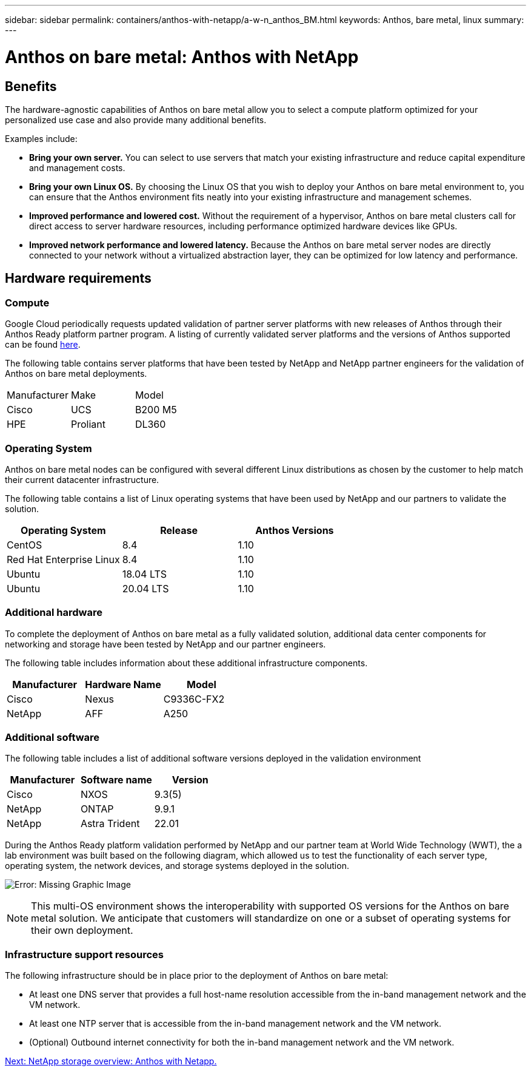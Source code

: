 ---
sidebar: sidebar
permalink: containers/anthos-with-netapp/a-w-n_anthos_BM.html
keywords: Anthos, bare metal, linux
summary:
---

= Anthos on bare metal: Anthos with NetApp

:hardbreaks:
:nofooter:
:icons: font
:linkattrs:
:imagesdir: ./../../media/

//
// This file was created with NDAC Version 0.9 (June 4, 2020)
//
// 2020-06-25 14:31:33.555482
//


== Benefits

The hardware-agnostic capabilities of Anthos on bare metal allow you to select a compute platform optimized for your personalized use case and also provide many additional benefits.

Examples include:

* *Bring your own server.* You can select to use servers that match your existing infrastructure and reduce capital expenditure and management costs.

* *Bring your own Linux OS.* By choosing the Linux OS that you wish to deploy your Anthos on bare metal environment to, you can ensure that the Anthos environment fits neatly into your existing infrastructure and management schemes.

* *Improved performance and lowered cost.* Without the requirement of a hypervisor, Anthos on bare metal clusters call for direct access to server hardware resources, including performance optimized hardware devices like GPUs.

* *Improved network performance and lowered latency.* Because the Anthos on bare metal server nodes are directly connected to your network without a virtualized abstraction layer, they can be optimized for low latency and performance.


== Hardware requirements

=== Compute

Google Cloud periodically requests updated validation of partner server platforms with new releases of Anthos through their Anthos Ready platform partner program. A listing of currently validated server platforms and the versions of Anthos supported can be found https://cloud.google.com/anthos/docs/resources/partner-platforms[here^].

The following table contains server platforms that have been tested by NetApp and NetApp partner engineers for the validation of Anthos on bare metal deployments.

|===
|Manufacturer | Make  |Model
|Cisco | UCS |B200 M5
|HPE  | Proliant |DL360
|===

=== Operating System

Anthos on bare metal nodes can be configured with several different Linux distributions as chosen by the customer to help match their current datacenter infrastructure.

The following table contains a list of Linux operating systems that have been used by NetApp and our partners to validate the solution.

|===
|Operating System  |Release |Anthos Versions

|CentOS
|8.4
|1.10
|Red Hat Enterprise Linux
|8.4
|1.10
|Ubuntu
|18.04 LTS
|1.10
|Ubuntu
|20.04 LTS
|1.10
|===

=== Additional hardware

To complete the deployment of Anthos on bare metal as a fully validated solution, additional data center components for networking and storage have been tested by NetApp and our partner engineers.

The following table includes information about these additional infrastructure components.

|===
|Manufacturer  | Hardware Name | Model

|Cisco  | Nexus | C9336C-FX2
|NetApp  | AFF | A250
|===


=== Additional software

The following table includes a list of additional software versions deployed in the validation environment

|===
|Manufacturer  | Software name | Version

|Cisco  | NXOS | 9.3(5)
|NetApp | ONTAP | 9.9.1
|NetApp  | Astra Trident | 22.01
|===

During the Anthos Ready platform validation performed by NetApp and our partner team at World Wide Technology (WWT), the a lab environment was built based on the following diagram, which allowed us to test the functionality of each server type, operating system, the network devices, and storage systems deployed in the solution.

image:a-w-n_anthos_baremetal_validation.png[Error: Missing Graphic Image]


[NOTE]
This multi-OS environment shows the interoperability with supported OS versions for the Anthos on bare metal solution. We anticipate that customers will standardize on one or a subset of operating systems for their own deployment.

=== Infrastructure support resources

The following infrastructure should be in place prior to the deployment of Anthos on bare metal:

* At least one DNS server that provides a full host-name resolution accessible from the in-band management network and the VM network.

* At least one NTP server that is accessible from the in-band management network and the VM network.

* (Optional) Outbound internet connectivity for both the in-band management network and the VM network.


link:a-w-n_overview_netapp.html[Next: NetApp storage overview: Anthos with Netapp.]
